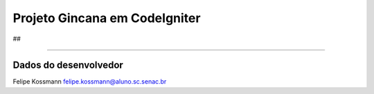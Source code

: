 ###################
##
Projeto Gincana em CodeIgniter
###################

##


*******************

Dados do desenvolvedor
*******************





Felipe Kossmann
felipe.kossmann@aluno.sc.senac.br